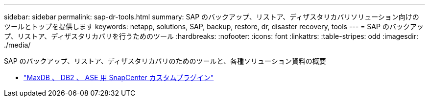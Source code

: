 ---
sidebar: sidebar 
permalink: sap-dr-tools.html 
summary: SAP のバックアップ、リストア、ディザスタリカバリソリューション向けのツールとトップを提供します 
keywords: netapp, solutions, SAP, backup, restore, dr, disaster recovery, tools 
---
= SAP のバックアップ、リストア、ディザスタリカバリを行うためのツール
:hardbreaks:
:nofooter: 
:icons: font
:linkattrs: 
:table-stripes: odd
:imagesdir: ./media/


[role="lead"]
SAP のバックアップ、リストア、ディザスタリカバリのためのツールと、各種ソリューション資料の概要

* link:https://automationstore.netapp.com/snap-list.shtml["MaxDB 、 DB2 、 ASE 用 SnapCenter カスタムプラグイン"]

